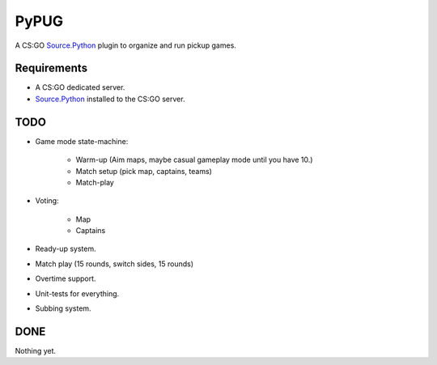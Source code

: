 =====
PyPUG
=====

A CS:GO `Source.Python`_ plugin to organize and run pickup games.

Requirements
------------

* A CS:GO dedicated server.

* `Source.Python`_ installed to the CS:GO server.


TODO
----

* Game mode state-machine:

    * Warm-up (Aim maps, maybe casual gameplay mode until you have 10.)
    * Match setup (pick map, captains, teams)
    * Match-play

* Voting:

    * Map
    * Captains

* Ready-up system.

* Match play (15 rounds, switch sides, 15 rounds)

* Overtime support.

* Unit-tests for everything.

* Subbing system.

DONE
----

Nothing yet.

.. _Source.Python: https://github.com/Source-Python-Dev-Team/Source.Python
